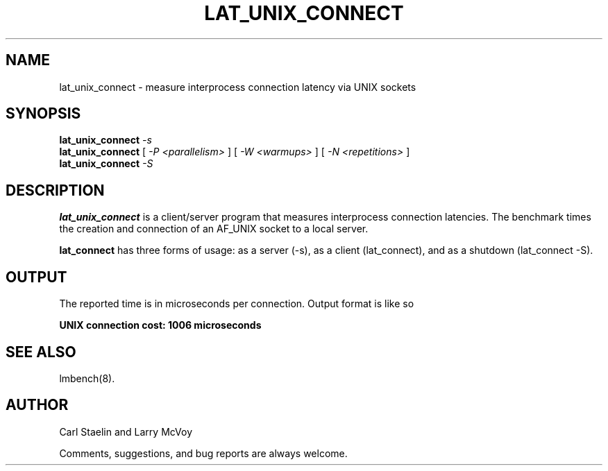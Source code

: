 .\" $Id: lat_unix_connect.8,v 1.1 2005/11/16 09:47:05 sonicz Exp $
.TH LAT_UNIX_CONNECT 8 "$Date: 2005/11/16 09:47:05 $" "(c)1994 Larry McVoy" "LMBENCH"
.SH NAME
lat_unix_connect \- measure interprocess connection latency via UNIX sockets
.SH SYNOPSIS
.B lat_unix_connect
.I -s
.sp .5
.B lat_unix_connect
[
.I "-P <parallelism>"
]
[
.I "-W <warmups>"
]
[
.I "-N <repetitions>"
]
.sp .5
.B lat_unix_connect
.I "-S"
.SH DESCRIPTION
.B lat_unix_connect
is a client/server program that measures interprocess
connection latencies.   The benchmark times the creation and connection of
an AF_UNIX socket to a local server.  
.LP
.B lat_connect
has three forms of usage: as a server (-s), as a client (lat_connect),
and as a shutdown (lat_connect -S).
.SH OUTPUT
The reported time is in microseconds per connection.
Output format is like so
.sp
.ft CB
UNIX connection cost: 1006 microseconds
.ft
.SH "SEE ALSO"
lmbench(8).
.SH "AUTHOR"
Carl Staelin and Larry McVoy
.PP
Comments, suggestions, and bug reports are always welcome.
